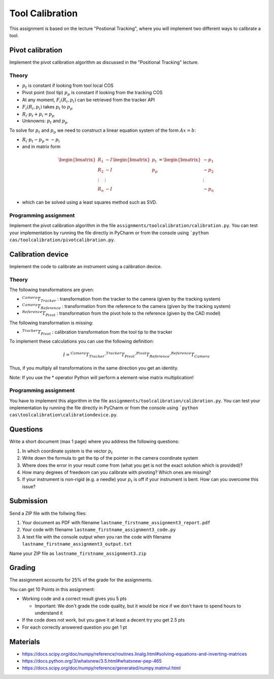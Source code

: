 Tool Calibration
################

This assignment is based on the lecture "Postional Tracking", where you will implement two different ways to calibrate a tool.

Pivot calibration
*****************

Implement the pivot calibration algorithm as discussed in the "Positional Tracking" lecture.

Theory
======

.. image:: img/pivot_calibration.png

* :math:`p_t` is constant if looking from tool local COS
* Pivot point (tool tip) :math:`p_p` is constant if looking from the tracking COS
* At any moment, :math:`F_i(R_i, p_i)` can be retrieved from the tracker API
* :math:`F_i(R_i, p_i)` takes :math:`p_t` to :math:`p_p`
* :math:`R_i \cdot p_t + p_i = p_p`
* Unknowns: :math:`p_t` and :math:`p_p`

To solve for :math:`p_t` and :math:`p_p` we need to construct a linear equation system of the form :math:`Ax = b`:

* :math:`R_i \cdot p_t - p_p = -p_i`
* and in matrix form

.. math::

    \begin{bmatrix}
    R_1 & -I \\
    R_2 & -I \\
    \vdots & \vdots \\
    R_n & -I
    \end{bmatrix}
    \begin{bmatrix}
    p_t \\
    p_p
    \end{bmatrix}
    =
    \begin{bmatrix}
    -p_1 \\
    -p_2 \\
    \vdots \\
    -p_n
    \end{bmatrix}

* which can be solved using a least squares method such as SVD.

Programming assignment
======================

Implement the pivot calibration algorithm in the file ``assignments/toolcalibration/calibration.py``. You can test your implementation by running
the file directly in PyCharm or from the console using ```python cas/toolcalibration/pivotcalibration.py``.

.. code-block:: python
    :linenos:

    def pivot_calibration(transforms):
        """ Pivot calibration
        Keyword arguments:
        transforms -- A list with 4x4 transformation matrices
        returns -- A vector p_t, which is the offset from any transforms to the pivot point
                -- The calibration matrix T
        """

        ## TODO: Implement pivot calibration as discussed in the lecture
        p_t = np.zeros((3, 1))
        T = np.eye(4)

        return p_t, T

Calibration device
******************

Implement the code to calibrate an instrument using a calibration device.

Theory
======

.. image:: img/calibdevice.png

The following transformations are given:

* :math:`^{Camera}T_{Tracker}` : transformation from the tracker to the camera (given by the tracking system)
* :math:`^{Camera}T_{Reference}` : transformation from the reference to the camera (given by the tracking system)
* :math:`^{Reference}T_{Pivot}` : transformation from the pivot hole to the reference (given by the CAD model)

The following transformation is missing:

* :math:`^{Tracker}T_{Pivot}` : calibration transformation from the tool tip to the tracker

To implement these calculations you can use the following definition:

.. math::

    I = ^{Camera}T_{Tracker} \cdot ^{Tracker}T_{Pivot} \cdot ^{Pivot}T_{Reference} \cdot ^{Reference}T_{Camera}

Thus, if you multiply all transformations in the same direction you get an identity.

Note: If you use the * operator Python will perform a element-wise matrix multiplication!

Programming assignment
======================
You have to implement this algorithm in the file ``assignments/toolcalibration/calibration.py``. You can test your implementation by running
the file directly in PyCharm or from the console using ```python cas\toolcalibration\calibrationdevice.py``.

.. code-block:: python
    :linenos:

    def calibration_device_calibration(camera_T_reference, camera_T_tracker, reference_P_pivot):
        """ Calibratio device calibration
        Keyword arguments:
        camera_T_reference -- Transformation from the reference to the camera
        camera_T_tracker -- Transformation from the tracker to the camera
        reference_P_pivot -- A pivot on the reference (rigid body) where the tip of
                             the instrument is located for calibration
        """
        
        ## TODO: Implement a calibration method which uses a calibration device
        tracker_T_pivot = np.eye(4)
        
        return tracker_T_pivot

Questions
*********

Write a short document (max 1 page) where you address the following questions:

#. In which coordinate system is the vector :math:`p_t`
#. Write down the formula to get the tip of the pointer in the camera coordinate system
#. Where does the error in your result come from (what you get is not the exact solution which is provided)?
#. How many degrees of freedeom can you calibrate with pivoting? Which ones are missing?
#. If your instrument is non-rigid (e.g. a needle) your :math:`p_t` is off if your instrument is bent. How can you overcome this issue?

Submission
**********
Send a ZIP file with the follwing files:

#. Your document as PDF with filename ``lastname_firstname_assignment3_report.pdf``
#. Your code with filename ``lastname_firstname_assignment3_code.py``
#. A text file with the console output when you ran the code with filename ``lastname_firstname_assignment3_output.txt``

Name your ZIP file as ``lastname_firstname_assignment3.zip``

Grading
*******

The assignment accounts for 25% of the grade for the assignments.

You can get 10 Points in this assignment:


- Working code and a correct result gives you 5 pts

  * Important: We don't grade the code quality, but it would be nice if we don't have to spend hours to understand it
- If the code does not work, but you gave it at least a decent try you get 2.5 pts
- For each correctly answered question you get 1 pt


Materials
*********

- https://docs.scipy.org/doc/numpy/reference/routines.linalg.html#solving-equations-and-inverting-matrices
- https://docs.python.org/3/whatsnew/3.5.html#whatsnew-pep-465
- https://docs.scipy.org/doc/numpy/reference/generated/numpy.matmul.html

